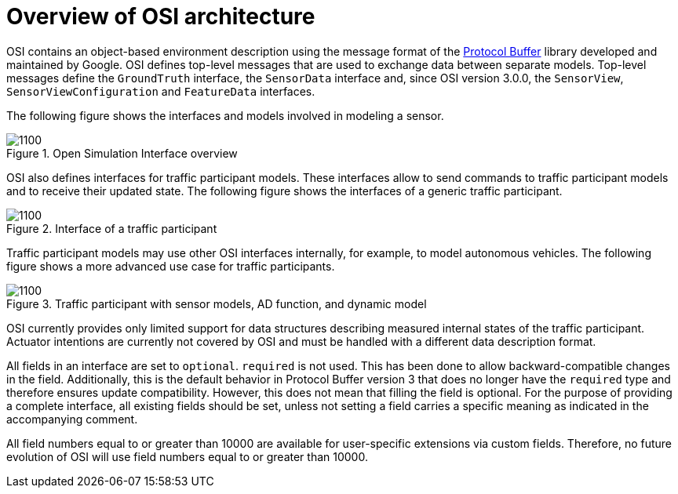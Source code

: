 = Overview of OSI architecture

OSI contains an object-based environment description using the message format of the https://github.com/protocolbuffers/protobuf/wiki[Protocol Buffer] library developed and maintained by Google.
OSI defines top-level messages that are used to exchange data between separate models.
Top-level messages define the ``GroundTruth`` interface, the ``SensorData`` interface and, since OSI version 3.0.0, the ``SensorView``, ``SensorViewConfiguration`` and ``FeatureData`` interfaces.

The following figure shows the interfaces and models involved in modeling a sensor.

.Open Simulation Interface overview
image::osi-context.png[1100]


OSI also defines interfaces for traffic participant models.
These interfaces allow to send commands to traffic participant models and to receive their updated state.
The following figure shows the interfaces of a generic traffic participant.

.Interface of a traffic participant
image::osi-traffic-participant-principle.png[1100]

Traffic participant models may use other OSI interfaces internally, for example, to model autonomous vehicles.
The following figure shows a more advanced use case for traffic participants.

.Traffic participant with sensor models, AD function, and dynamic model
image::osi-traffic-participant-advanced.png[1100]

OSI currently provides only limited support for data structures describing measured internal states of the traffic participant.
Actuator intentions are currently not covered by OSI and must be handled with a different data description format.

All fields in an interface are set to `optional`.
`required` is not used.
This has been done to allow backward-compatible changes in the field.
Additionally, this is the default behavior in Protocol Buffer version 3 that does no longer have the `required` type and therefore ensures update compatibility.
However, this does not mean that filling the field is optional.
For the purpose of providing a complete interface, all existing fields should be set, unless not setting a field carries a specific meaning as indicated in the accompanying comment.

All field numbers equal to or greater than 10000 are available for user-specific extensions via custom fields.
Therefore, no future evolution of OSI will use field numbers equal to or greater than 10000.